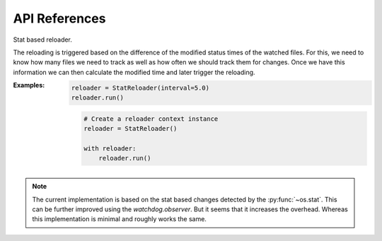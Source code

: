 API References
==============

.. class:: StatReloader(**kwargs)

    Stat based reloader.

    The reloading is triggered based on the difference of the modified
    status times of the watched files. For this, we need to know how
    many files we need to track as well as how often we should track
    them for changes. Once we have this information we can then
    calculate the modified time and later trigger the reloading.

    :Examples:

        .. code-block:: python

            reloader = StatReloader(interval=5.0)
            reloader.run()

        .. code-block:: python

            # Create a reloader context instance
            reloader = StatReloader()

            with reloader:
                reloader.run()

    .. note::
        The current implementation is based on the stat based changes
        detected by the :py:func:`~os.stat`. This can be further
        improved using the `watchdog.observer`. But it seems that it
        increases the overhead. Whereas this implementation is minimal
        and roughly works the same.

    .. versionchanged:: 1.0.0
        In previous development version "track", "ignore_patterns" and
        "ignore_dirs" were used as means of named arguments for
        controlling the behavior of the :py:class:`StatReloader`. Now
        added support for kwargs instead.

.. method:: restart_with_reloader() -> Union[NoReturn, int]

    Restart the execution in a new Python interpreter with same
    arguments.

.. method:: run_with_reloader(func: Callable[..., Any] = None, *args: Iterable[Any], track: Optional[Iterable[PathLike]] = None, ignore_patterns: Optional[Iterable[str]] = None, ignore_dirs: Optional[Iterable[PathLike]] = None, interval: Union[float, int] = 1.0, **kwargs: Mapping[str, Any]) -> None

    Run the function in an independent Python interpreter.

.. method:: debug(func: Optional[Callable[..., Any]] = None, track: Optional[Iterable[PathLike]] = None, ignore_patterns: Optional[Iterable[str]] = None, ignore_dirs: Optional[Iterable[PathLike]] = None, interval: Union[float, int] = 1.0) -> Callable[..., Any]

    Live debugging decorator.

    Decorate function that needs to be reloaded on change. This function
    internally calls :py:func:`run_with_reloader`.

    :param func: Function to run with live reloading.
    :param track: Iterable of absolute paths of both python & non-python
        files to track. Defaults to None.
    :param ignore_patterns: Iterable of path patterns to ignore. The
        patterns can be regular expressions or just names of the file(s)
        and directories to be ignored. Defaults to None.
    :param ignore_dirs: Directories to skip while watching. This does
        not expect the full absolute path of the directories, only the
        directory names will do. Defaults to None.
    :param interval: Seconds to sleep between reloading. The less the
        duration, more aggressively it will track for changes. Defaults
        to 1.0 sec.

    :Examples:

        .. code-block:: python

            @debug
            def func(*args, **kwargs):
                ...

        .. code-block:: python

            @debug(track=["/home/.bashrc", "/home/.bash_profile"])
            def func(*args, **kwargs):
                ...

    .. note::
        Well, you can add non-python files to track but doing so might
        increase the CPU utilization. It is more advisable to track only
        python files e.g. py, pyc or pyw.
